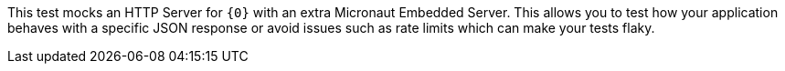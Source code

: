 This test mocks an HTTP Server for `{0}` with an extra Micronaut Embedded Server. This allows you to test how your application behaves with a specific JSON response or avoid issues such as rate limits which can make your tests flaky.
